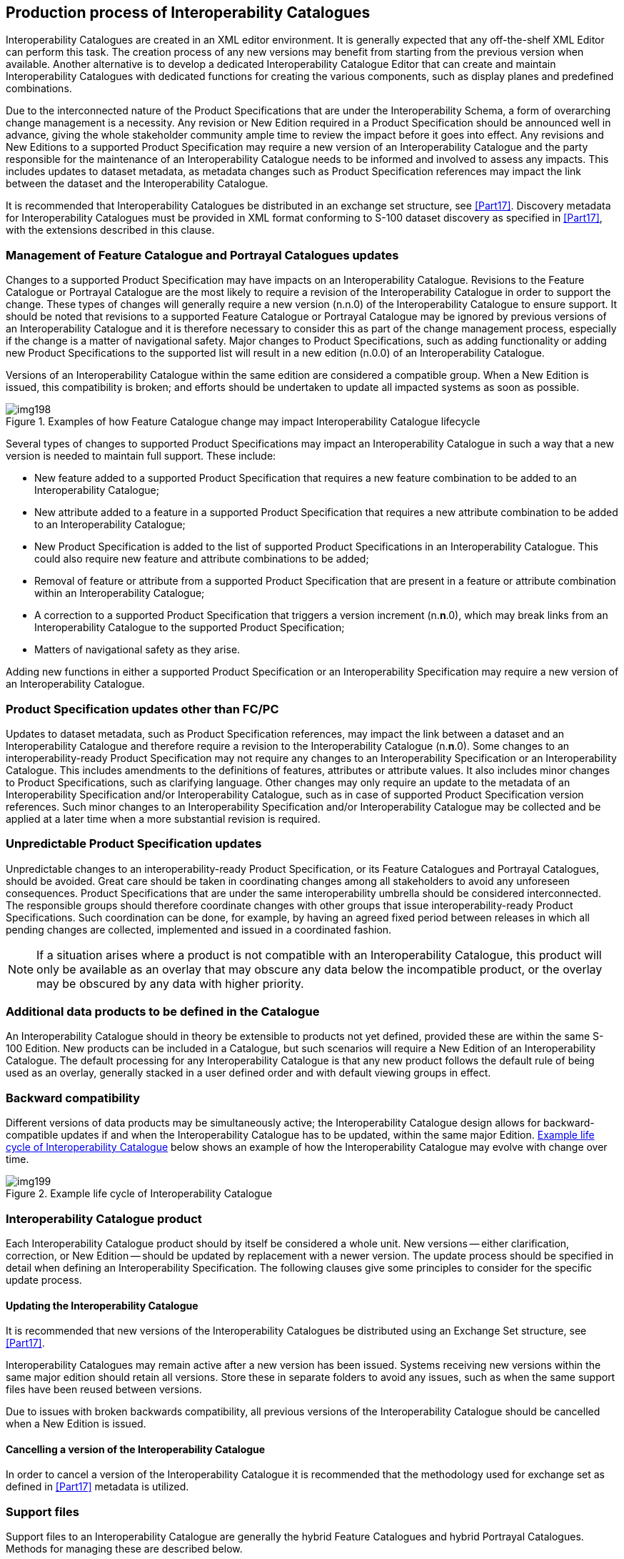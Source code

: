 [[cls-16-10]]
== Production process of Interoperability Catalogues

Interoperability Catalogues are created in an XML editor environment. It
is generally expected that any off-the-shelf XML Editor can perform this
task. The creation process of any new versions may benefit from starting
from the previous version when available. Another alternative is to
develop a dedicated Interoperability Catalogue Editor that can create and
maintain Interoperability Catalogues with dedicated functions for creating
the various components, such as display planes and predefined combinations.

Due to the interconnected nature of the Product Specifications that are
under the Interoperability Schema, a form of overarching change management
is a necessity. Any revision or New Edition required in a Product
Specification should be announced well in advance, giving the whole
stakeholder community ample time to review the impact before it goes into
effect. Any revisions and New Editions to a supported Product
Specification may require a new version of an Interoperability Catalogue
and the party responsible for the maintenance of an Interoperability
Catalogue needs to be informed and involved to assess any impacts. This
includes updates to dataset metadata, as metadata changes such as Product
Specification references may impact the link between the dataset and the
Interoperability Catalogue.

It is recommended that Interoperability Catalogues be distributed in an
exchange set structure, see <<Part17>>. Discovery metadata for
Interoperability Catalogues must be provided in XML format conforming to
S-100 dataset discovery as specified in <<Part17>>, with the extensions
described in this clause.

[[cls-16-10.1]]
=== Management of Feature Catalogue and Portrayal Catalogues updates

Changes to a supported Product Specification may have impacts on an
Interoperability Catalogue. Revisions to the Feature Catalogue or
Portrayal Catalogue are the most likely to require a revision of the
Interoperability Catalogue in order to support the change. These types of
changes will generally require a new version (n.n.0) of the
Interoperability Catalogue to ensure support. It should be noted that
revisions to a supported Feature Catalogue or Portrayal Catalogue may be
ignored by previous versions of an Interoperability Catalogue and it is
therefore necessary to consider this as part of the change management
process, especially if the change is a matter of navigational safety.
Major changes to Product Specifications, such as adding functionality or
adding new Product Specifications to the supported list will result in a
new edition (n.0.0) of an Interoperability Catalogue.

Versions of an Interoperability Catalogue within the same edition are
considered a compatible group. When a New Edition is issued, this
compatibility is broken; and efforts should be undertaken to update all
impacted systems as soon as possible.

[[fig-16-8]]
.Examples of how Feature Catalogue change may impact Interoperability Catalogue lifecycle
image::img198.png[]

Several types of changes to supported Product Specifications may impact an
Interoperability Catalogue in such a way that a new version is needed to
maintain full support. These include:

* New feature added to a supported Product Specification that requires a
new feature combination to be added to an Interoperability Catalogue;
* New attribute added to a feature in a supported Product Specification
that requires a new attribute combination to be added to an
Interoperability Catalogue;
* New Product Specification is added to the list of supported Product
Specifications in an Interoperability Catalogue. This could also require
new feature and attribute combinations to be added;
* Removal of feature or attribute from a supported Product Specification
that are present in a feature or attribute combination within an
Interoperability Catalogue;
* A correction to a supported Product Specification that triggers a
version increment (n.*n*.0), which may break links from an
Interoperability Catalogue to the supported Product Specification;
* Matters of navigational safety as they arise.

Adding new functions in either a supported Product Specification or an
Interoperability Specification may require a new version of an
Interoperability Catalogue.

[[cls-16-10.2]]
=== Product Specification updates other than FC/PC

Updates to dataset metadata, such as Product Specification references, may
impact the link between a dataset and an Interoperability Catalogue and
therefore require a revision to the Interoperability Catalogue (n.*n*.0).
Some changes to an interoperability-ready Product Specification may not
require any changes to an Interoperability Specification or an
Interoperability Catalogue. This includes amendments to the definitions of
features, attributes or attribute values. It also includes minor changes
to Product Specifications, such as clarifying language. Other changes may
only require an update to the metadata of an Interoperability
Specification and/or Interoperability Catalogue, such as in case of
supported Product Specification version references. Such minor changes to
an Interoperability Specification and/or Interoperability Catalogue may be
collected and be applied at a later time when a more substantial revision
is required.

[[cls-16-10.3]]
=== Unpredictable Product Specification updates

Unpredictable changes to an interoperability-ready Product Specification,
or its Feature Catalogues and Portrayal Catalogues, should be avoided.
Great care should be taken in coordinating changes among all stakeholders
to avoid any unforeseen consequences. Product Specifications that are
under the same interoperability umbrella should be considered
interconnected. The responsible groups should therefore coordinate changes
with other groups that issue interoperability-ready Product
Specifications. Such coordination can be done, for example, by having an
agreed fixed period between releases in which all pending changes are
collected, implemented and issued in a coordinated fashion.

NOTE: If a situation arises where a product is not compatible with an
Interoperability Catalogue, this product will only be available as an
overlay that may obscure any data below the incompatible product, or the
overlay may be obscured by any data with higher priority.

[[cls-16-10.4]]
=== Additional data products to be defined in the Catalogue

An Interoperability Catalogue should in theory be extensible to products
not yet defined, provided these are within the same S-100 Edition. New
products can be included in a Catalogue, but such scenarios will require a
New Edition of an Interoperability Catalogue. The default processing for
any Interoperability Catalogue is that any new product follows the default
rule of being used as an overlay, generally stacked in a user defined
order and with default viewing groups in effect.

[[cls-16-10.5]]
=== Backward compatibility

Different versions of data products may be simultaneously active; the
Interoperability Catalogue design allows for backward-compatible updates
if and when the Interoperability Catalogue has to be updated, within the
same major Edition. <<fig-16-9>> below shows an example of how the
Interoperability Catalogue may evolve with change over time.

[[fig-16-9]]
.Example life cycle of Interoperability Catalogue
image::img199.png[]

[[cls-16-10.6]]
=== Interoperability Catalogue product

Each Interoperability Catalogue product should by itself be considered a
whole unit. New versions -- either clarification, correction, or New
Edition -- should be updated by replacement with a newer version. The
update process should be specified in detail when defining an
Interoperability Specification. The following clauses give some principles
to consider for the specific update process.

[[cls-16-10.6.1]]
==== Updating the Interoperability Catalogue

It is recommended that new versions of the Interoperability Catalogues be
distributed using an Exchange Set structure, see <<Part17>>.

Interoperability Catalogues may remain active after a new version has been
issued. Systems receiving new versions within the same major edition
should retain all versions. Store these in separate folders to avoid any
issues, such as when the same support files have been reused between
versions.

Due to issues with broken backwards compatibility, all previous versions
of the Interoperability Catalogue should be cancelled when a New Edition
is issued.

[[cls-16-10.6.2]]
==== Cancelling a version of the Interoperability Catalogue

In order to cancel a version of the Interoperability Catalogue it is
recommended that the methodology used for exchange set as defined in <<Part17>>
metadata is utilized.

[[cls-16-10.7]]
=== Support files

Support files to an Interoperability Catalogue are generally the hybrid
Feature Catalogues and hybrid Portrayal Catalogues. Methods for managing
these are described below.

[[cls-16-10.7.1]]
==== Updating the Interoperability Catalogue support files

It is recommended that support files are updated using the methodology
used for exchange set as defined in <<Part17>> metadata is utilized.

Support files should be stored in a separate folder within the exchange
set.

[[cls-16-10.7.1.1]]
===== New Edition of the support files

New Editions of the support files introduce significant changes. New
Editions enable new concepts, such as the ability to support new
functions, or the introduction of new constructs. New Editions are likely
to have a significant impact on either existing users or future users of
an Interoperability Catalogue Specification.

[example]
A new product is added to Interoperability Catalogue, and all support
files should be updated to support the new product. This would require a
New Edition of the support files.

[[cls-16-10.7.1.2]]
===== Revisions of the support files

Revisions are defined as substantive semantic changes to the support
files. Typically, revisions will change the support file to correct
factual errors; introduce necessary changes that have become evident as a
result of practical experience or changing circumstances. A revision must
not be classified as a clarification. Revisions could have an impact on
either existing users or future users of an Interoperability Catalogue
Specification. All cumulative clarifications must be included with the
release of approved revisions.

Changes in a revision are minor and ensure backward compatibility with the
previous versions within the same Edition. Newer revisions, for example,
introduce new feature or attribute combinations. Within the same Edition,
a support file created for an Interoperability Catalogue of one version
could always be processed with a later revision.

[example]
Adding a new hybrid feature will require a revision increment to the
support file.

[[cls-16-10.7.1.3]]
===== Clarifications to the support files

Clarifications are non-substantive changes to the support file. Typically,
clarifications: remove ambiguity; correct grammatical and spelling errors;
amend or update cross references; insert improved graphics in spelling,
punctuation and grammar. A clarification must not cause any substantive
semantic change to an Interoperability Catalogue Specification.

Changes in a clarification are minor and ensure backward compatibility
with the previous versions within the same Edition. Within the same
Edition, a support file created for an Interoperability Catalogue of one
version could always be processed with a later clarification (or revision)
of an Interoperability Catalogue.

[example]
Correcting a spelling error in a definition will require a clarification
increment to the support file.

